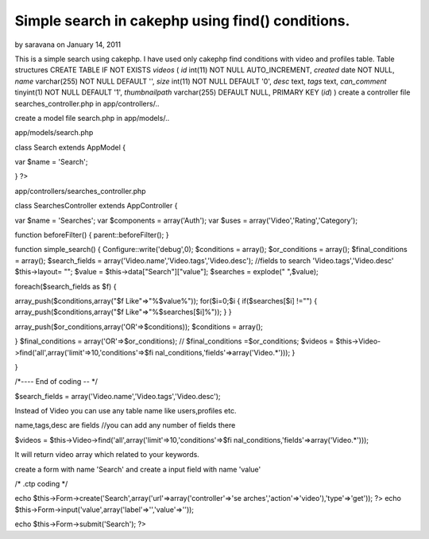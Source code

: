 Simple search in cakephp using find() conditions.
=================================================

by saravana on January 14, 2011

This is a simple search using cakephp. I have used only cakephp find
conditions with video and profiles table. Table structures CREATE
TABLE IF NOT EXISTS `videos` ( `id` int(11) NOT NULL AUTO_INCREMENT,
`created` date NOT NULL, `name` varchar(255) NOT NULL DEFAULT '',
`size` int(11) NOT NULL DEFAULT '0', `desc` text, `tags` text,
`can_comment` tinyint(1) NOT NULL DEFAULT '1', `thumbnailpath`
varchar(255) DEFAULT NULL, PRIMARY KEY (`id`) )
create a controller file searches_controller.php in app/controllers/..

create a model file search.php in app/models/..

app/models/search.php

class Search extends AppModel {

var $name = 'Search';



}
?>

app/controllers/searches_controller.php

class SearchesController extends AppController {

var $name = 'Searches';
var $components = array('Auth');
var $uses = array('Video','Rating','Category');

function beforeFilter()
{
parent::beforeFilter();
}

function simple_search()
{
Configure::write('debug',0);
$conditions = array();
$or_conditions = array();
$final_conditions = array();
$search_fields = array('Video.name','Video.tags','Video.desc');
//fields to search 'Video.tags','Video.desc'
$this->layout= "";
$value = $this->data["Search"]["value"];
$searches = explode(" ",$value);

foreach($search_fields as $f)
{

array_push($conditions,array("$f Like"=>"%$value%"));
for($i=0;$i
{
if($searches[$i] !="")
{
array_push($conditions,array("$f Like"=>"%$searches[$i]%"));
}
}

array_push($or_conditions,array('OR'=>$conditions));
$conditions = array();

}
$final_conditions = array('OR'=>$or_conditions);
// $final_conditions =$or_conditions;
$videos = $this->Video->find('all',array('limit'=>10,'conditions'=>$fi
nal_conditions,'fields'=>array('Video.*')));
}

}

/*---- End of coding -- */

$search_fields = array('Video.name','Video.tags','Video.desc');

Instead of Video you can use any table name like users,profiles etc.

name,tags,desc are fields //you can add any number of fields there

$videos = $this->Video->find('all',array('limit'=>10,'conditions'=>$fi
nal_conditions,'fields'=>array('Video.*')));

It will return video array which related to your keywords.

create a form with name 'Search' and create a input field with name
'value'

/* .ctp coding */

echo $this->Form->create('Search',array('url'=>array('controller'=>'se
arches','action'=>'video'),'type'=>'get')); ?>
echo $this->Form->input('value',array('label'=>'','value'=>''));

echo $this->Form->submit('Search');
?>












.. meta::
    :title: Simple search in cakephp using find() conditions.
    :description: CakePHP Article related to search,CakePHP,find,findAll,simple,order,binary search,Articles
    :keywords: search,CakePHP,find,findAll,simple,order,binary search,Articles
    :copyright: Copyright 2011 saravana
    :category: articles

